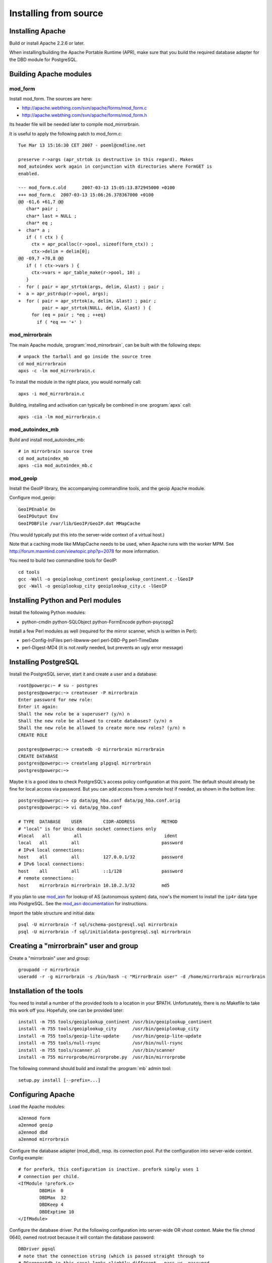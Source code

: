 
Installing from source
======================


Installing Apache
-----------------

Build or install Apache 2.2.6 or later. 

When installing/building the Apache Portable Runtime (APR), make sure that you
build the required database adapter for the DBD module for PostgreSQL.


Building Apache modules
-----------------------

mod_form
~~~~~~~~

Install mod_form. The sources are here:

* http://apache.webthing.com/svn/apache/forms/mod_form.c
* http://apache.webthing.com/svn/apache/forms/mod_form.h

Its header file will be needed later to compile mod_mirrorbrain.

It is useful to apply the following patch to mod_form.c::

  Tue Mar 13 15:16:30 CET 2007 - poeml@cmdline.net
  
  preserve r->args (apr_strtok is destructive in this regard). Makes
  mod_autoindex work again in conjunction with directories where FormGET is
  enabled.
  
  --- mod_form.c.old      2007-03-13 15:05:13.872945000 +0100
  +++ mod_form.c  2007-03-13 15:06:26.378367000 +0100
  @@ -61,6 +61,7 @@
     char* pair ;
     char* last = NULL ;
     char* eq ;
  +  char* a ;
     if ( ! ctx ) {
       ctx = apr_pcalloc(r->pool, sizeof(form_ctx)) ;
       ctx->delim = delim[0];
  @@ -69,7 +70,8 @@
     if ( ! ctx->vars ) {
       ctx->vars = apr_table_make(r->pool, 10) ;
     }
  -  for ( pair = apr_strtok(args, delim, &last) ; pair ;
  +  a = apr_pstrdup(r->pool, args);
  +  for ( pair = apr_strtok(a, delim, &last) ; pair ;
           pair = apr_strtok(NULL, delim, &last) ) {
       for (eq = pair ; *eq ; ++eq)
         if ( *eq == '+' )


mod_mirrorbrain
~~~~~~~~~~~~~~~

The main Apache module, :program:`mod_mirrorbrain`, can be built with the
following steps::

  # unpack the tarball and go inside the source tree
  cd mod_mirrorbrain
  apxs -c -lm mod_mirrorbrain.c

To install the module in the right place, you would normally call::

  apxs -i mod_mirrorbrain.c

Building, installing and activation can typically be combined in one :program:`apxs` call::

  apxs -cia -lm mod_mirrorbrain.c


mod_autoindex_mb
~~~~~~~~~~~~~~~~

Build and install mod_autoindex_mb::

  # in mirrorbrain source tree
  cd mod_autoindex_mb
  apxs -cia mod_autoindex_mb.c


mod_geoip
~~~~~~~~~

Install the GeoIP library, the accompanying commandline tools, and the geoip Apache module.

Configure mod_geoip::

  GeoIPEnable On
  GeoIPOutput Env
  GeoIPDBFile /var/lib/GeoIP/GeoIP.dat MMapCache

(You would typically put this into the server-wide context of a virtual host.)

Note that a caching mode like MMapCache needs to be used, when Apache runs with the worker MPM.
See http://forum.maxmind.com/viewtopic.php?p=2078 for more information.

You need to build two commandline tools for GeoIP::

  cd tools
  gcc -Wall -o geoiplookup_continent geoiplookup_continent.c -lGeoIP
  gcc -Wall -o geoiplookup_city geoiplookup_city.c -lGeoIP



Installing Python and Perl modules
----------------------------------

Install the following Python modules:

* python-cmdln python-SQLObject python-FormEncode python-psycopg2

Install a few Perl modules as well (required for the mirror scanner, which is written in Perl):

* perl-Config-IniFiles perl-libwww-perl perl-DBD-Pg perl-TimeDate
* perl-Digest-MD4 (it is not *really* needed, but prevents an ugly error message)


Installing PostgreSQL
---------------------

Install the PostgreSQL server, start it and create a user and a database::

  root@powerpc:~ # su - postgres
  postgres@powerpc:~> createuser -P mirrorbrain
  Enter password for new role: 
  Enter it again: 
  Shall the new role be a superuser? (y/n) n
  Shall the new role be allowed to create databases? (y/n) n
  Shall the new role be allowed to create more new roles? (y/n) n
  CREATE ROLE
  
  postgres@powerpc:~> createdb -O mirrorbrain mirrorbrain
  CREATE DATABASE
  postgres@powerpc:~> createlang plpgsql mirrorbrain
  postgres@powerpc:~> 


Maybe it is a good idea to check PostgreSQL's access policy configuration at
this point. The default should already be fine for local access via password.
But you can add access from a remote host if needed, as shown in the bottom
line::

  postgres@powerpc:~> cp data/pg_hba.conf data/pg_hba.conf.orig
  postgres@powerpc:~> vi data/pg_hba.conf

  # TYPE  DATABASE    USER        CIDR-ADDRESS          METHOD
  # "local" is for Unix domain socket connections only
  #local   all         all                               ident
  local   all         all                               password
  # IPv4 local connections:
  host    all         all         127.0.0.1/32          password
  # IPv6 local connections:
  host    all         all         ::1/128               password
  # remote connections:
  host    mirrorbrain mirrorbrain 10.10.2.3/32          md5


If you plan to use `mod_asn`_ for lookup of AS (autonomous system) data, now's
the moment to install the ``ip4r`` data type into PostgreSQL. See the `mod_asn
documentation`_ for instructions.

.. _`mod_asn`: http://mirrorbrain.org/mod_asn/
.. _`mod_asn documentation`: http://mirrorbrain.org/mod_asn/docs/installation/#installing-the-ip4r-data-type-into-postgresql

Import the table structure and initial data::

  psql -U mirrorbrain -f sql/schema-postgresql.sql mirrorbrain
  psql -U mirrorbrain -f sql/initialdata-postgresql.sql mirrorbrain



Creating a "mirrorbrain" user and group
---------------------------------------

Create a "mirrorbrain" user and group::

  groupadd -r mirrorbrain
  useradd -r -g mirrorbrain -s /bin/bash -c "MirrorBrain user" -d /home/mirrorbrain mirrorbrain


Installation of the tools
-------------------------

You need to install a number of the provided tools to a location in your $PATH.
Unfortunately, there is no Makefile to take this work off you. Hopefully, one can
be provided later::

  install -m 755 tools/geoiplookup_continent /usr/bin/geoiplookup_continent
  install -m 755 tools/geoiplookup_city      /usr/bin/geoiplookup_city
  install -m 755 tools/geoip-lite-update     /usr/bin/geoip-lite-update
  install -m 755 tools/null-rsync            /usr/bin/null-rsync
  install -m 755 tools/scanner.pl            /usr/bin/scanner
  install -m 755 mirrorprobe/mirrorprobe.py  /usr/bin/mirrorprobe


The following command should build and install the :program:`mb` admin tool::

  setup.py install [--prefix=...]



Configuring Apache
------------------

Load the Apache modules::

  a2enmod form
  a2enmod geoip
  a2enmod dbd
  a2enmod mirrorbrain


Configure the database adapter (mod_dbd), resp. its connection pool.
Put the configuration into server-wide context. Config example::

  # for prefork, this configuration is inactive. prefork simply uses 1
  # connection per child.
  <IfModule !prefork.c>
          DBDMin  0
          DBDMax  32
          DBDKeep 4
          DBDExptime 10
  </IfModule>

Configure the database driver. Put the following configuration into server-wide
OR vhost context. Make the file chmod 0640, owned root:root because it will
contain the database password::

  DBDriver pgsql
  # note that the connection string (which is passed straight through to
  # PGconnectdb in this case) looks slightly different - pass vs. password
  DBDParams "host=localhost user=mirrorbrain password=12345 dbname=mirrorbrain connect_timeout=15"


.. note:: The database connection string must be unique per virtual host.
          This matters if several MirrorBrain instances are set up in one
          Apache. If the database connection string is identical in
          different virtual hosts, mod_dbd may fail to associate the
          connection string with the correct virtual host.



Next steps
----------

From here, follow on with :ref:`initial_configuration`.
